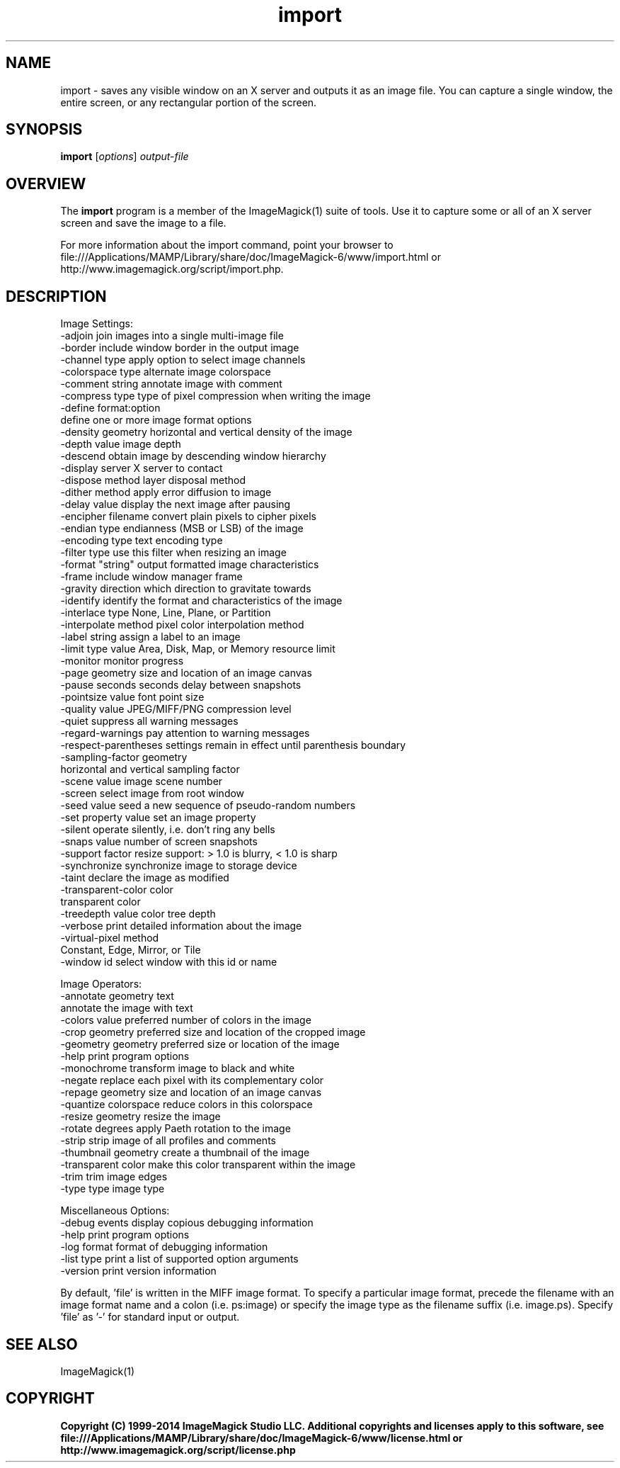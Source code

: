 .TH import 1 "Date: 2009/01/10 01:00:00" "ImageMagick"
.SH NAME
import \- saves any visible window on an X server and outputs it as an image file. You can capture a single window, the entire screen, or any rectangular portion of the screen.
.SH SYNOPSIS
.TP
\fBimport\fP [\fIoptions\fP] \fIoutput-file\fP
.SH OVERVIEW
The \fBimport\fP program is a member of the ImageMagick(1) suite of tools.  Use it to capture some or all of an X server screen and save the image to a file.

For more information about the import command, point your browser to file:///Applications/MAMP/Library/share/doc/ImageMagick-6/www/import.html or http://www.imagemagick.org/script/import.php.
.SH DESCRIPTION
Image Settings:
  \-adjoin              join images into a single multi-image file
  \-border              include window border in the output image
  \-channel type        apply option to select image channels
  \-colorspace type     alternate image colorspace
  \-comment string      annotate image with comment
  \-compress type       type of pixel compression when writing the image
  \-define format:option
                       define one or more image format options
  \-density geometry    horizontal and vertical density of the image
  \-depth value         image depth
  \-descend             obtain image by descending window hierarchy
  \-display server      X server to contact
  \-dispose method      layer disposal method
  \-dither method       apply error diffusion to image
  \-delay value         display the next image after pausing
  \-encipher filename   convert plain pixels to cipher pixels
  \-endian type         endianness (MSB or LSB) of the image
  \-encoding type       text encoding type
  \-filter type         use this filter when resizing an image
  \-format "string"     output formatted image characteristics
  \-frame               include window manager frame
  \-gravity direction   which direction to gravitate towards
  \-identify            identify the format and characteristics of the image
  \-interlace type      None, Line, Plane, or Partition
  \-interpolate method  pixel color interpolation method
  \-label string        assign a label to an image
  \-limit type value    Area, Disk, Map, or Memory resource limit
  \-monitor             monitor progress
  \-page geometry       size and location of an image canvas
  \-pause seconds       seconds delay between snapshots
  \-pointsize value     font point size
  \-quality value       JPEG/MIFF/PNG compression level
  \-quiet               suppress all warning messages
  \-regard-warnings     pay attention to warning messages
  \-respect-parentheses settings remain in effect until parenthesis boundary
  \-sampling-factor geometry
                       horizontal and vertical sampling factor
  \-scene value         image scene number
  \-screen              select image from root window
  \-seed value          seed a new sequence of pseudo-random numbers
  \-set property value  set an image property
  \-silent              operate silently, i.e. don't ring any bells 
  \-snaps value         number of screen snapshots
  \-support factor      resize support: > 1.0 is blurry, < 1.0 is sharp
  \-synchronize         synchronize image to storage device
  \-taint               declare the image as modified
  \-transparent-color color
                       transparent color
  \-treedepth value     color tree depth
  \-verbose             print detailed information about the image
  \-virtual-pixel method
                       Constant, Edge, Mirror, or Tile
  \-window id           select window with this id or name

Image Operators:
  \-annotate geometry text
                       annotate the image with text
  \-colors value        preferred number of colors in the image
  \-crop geometry       preferred size and location of the cropped image
  \-geometry geometry   preferred size or location of the image
  \-help                print program options
  \-monochrome          transform image to black and white
  \-negate              replace each pixel with its complementary color 
  \-repage geometry     size and location of an image canvas
  \-quantize colorspace reduce colors in this colorspace
  \-resize geometry     resize the image
  \-rotate degrees      apply Paeth rotation to the image
  \-strip               strip image of all profiles and comments
  \-thumbnail geometry  create a thumbnail of the image
  \-transparent color   make this color transparent within the image
  \-trim                trim image edges
  \-type type           image type

Miscellaneous Options:
  \-debug events        display copious debugging information
  \-help                print program options
  \-log format          format of debugging information
  \-list type           print a list of supported option arguments
  \-version             print version information

By default, 'file' is written in the MIFF image format.  To specify a particular image format, precede the filename with an image format name and a colon (i.e. ps:image) or specify the image type as the filename suffix (i.e. image.ps).  Specify 'file' as '-' for standard input or output.
.SH SEE ALSO
ImageMagick(1)

.SH COPYRIGHT

\fBCopyright (C) 1999-2014 ImageMagick Studio LLC. Additional copyrights and licenses apply to this software, see file:///Applications/MAMP/Library/share/doc/ImageMagick-6/www/license.html or http://www.imagemagick.org/script/license.php\fP

